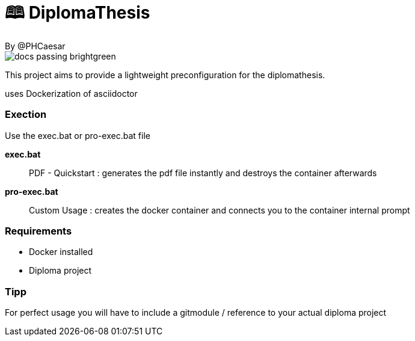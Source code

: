 # 🕮 DiplomaThesis  
By @PHCaesar

image::https://img.shields.io/badge/docs-passing-brightgreen[]

This project aims to provide a lightweight preconfiguration for the diplomathesis.

uses Dockerization of asciidoctor

### Exection
Use the exec.bat or pro-exec.bat file 

**exec.bat**

> PDF - Quickstart :
> generates the pdf file instantly and destroys the container afterwards

**pro-exec.bat**

> Custom Usage : 
> creates the docker container and connects you to the container internal prompt

### Requirements
- Docker installed
- Diploma project

### Tipp
For perfect usage you will have to include a gitmodule / reference to your actual diploma project
